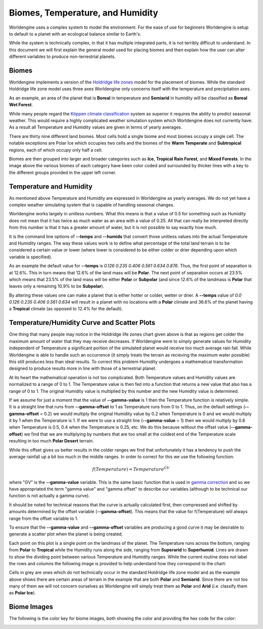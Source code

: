Biomes, Temperature, and Humidity
=================================

Worldengine uses a complex system to model the environment. For the ease of use for beginners Worldengine is setup to default to a planet with an ecological balance similar to Earth's.

While the system is technically complex, in that it has multiple integrated parts, it is not terribly difficult to understand. In this document we will first explain the general model used for placing biomes and then explain how the user can alter different variables to produce non-terrestrial planets.

Biomes
------

Worldengine implements a version of the `Holdridge life zones <https://en.wikipedia.org/wiki/Holdridge_life_zones>`_ model for the placement of biomes. While the standard Holdridge life zone model uses three axes Worldengine only concerns itself with the temperature and precipitation axes.

.. image:: https://raw.githubusercontent.com/Mindwerks/worldengine-data/master/docs/Holdridge.png
   :align: center
   :width: 95%

As an example, an area of the planet that is **Boreal** in temperature and **Semiarid** in humidity will be classified as **Boreal Wet Forest**. 

While many people regard the |Koppen|_  system as superior it requires the ability to predict seasonal weather. This would require a highly complicated weather simulation system which Worldengine does not currently have. As a result all Temperature and Humidity values are given in terms of yearly averages.


.. |Koppen| replace:: K |o| ppen climate classification
.. _Koppen: https://en.wikipedia.org/wiki/K%C3%B6ppen_climate_classification

.. |o| unicode:: 0xf6 .. Latin small o with diaeresis
    :trim:

There are thirty nine different land biomes. Most cells hold a single biome and most biomes occupy a single cell. The notable exceptions are Polar Ice which occupies two cells and the biomes of the **Warm Temperate** and **Subtropical** regions, each of which occupy only half a cell.

Biomes are then grouped into larger and broader categories such as **Ice**, **Tropical Rain Forest**, and **Mixed Forests**. In the image above the various biomes of each category have been color coded and surrounded by thicker lines with a key to the different groups provided in the upper left corner.

Temperature and Humidity
------------------------

As mentioned above Temperature and Humidity are expressed in Worldengine as yearly averages. We do not yet have a complex weather simulating system that is capable of handling seasonal changes.

Worldengine works largely in unitless numbers. What this means is that a value of 0.5 for something such as Humidity does not mean that it has twice as much water as an area with a value of 0.25. All that can really be interpreted directly from this number is that it has a greater amount of water, but it is not possible to say exactly how much.

It is the command line options of **--temps** and **--humids** that convert those unitless values into the actual Temperature and Humidity ranges. The way these values work is to define what percentage of the total land terrain is to be considered a certain value or lower (where lower is considered to be either colder or drier depending upon which variable is specified).

As an example the default value for **--temps** is *0.126 0.235 0.406 0.561 0.634 0.876*. Thus, the first point of separation is at 12.6%. This in turn means that 12.6% of the land mass will be **Polar**. The next point of separation occurs at 23.5% which means that 23.5% of the land mass will be either **Polar** or **Subpolar** (and since 12.6% of the landmass is **Polar** that leaves only a remaining 10.9% to be **Subpolar**).

By altering these values one can make a planet that is either hotter or colder, wetter or drier. A **--temps** value of *0.0 0.126 0.235 0.406 0.561 0.634* will result in a planet with no locations with a **Polar** climate and 36.6% of the planet having a **Tropical** climate (as opposed to 12.4% for the default).

Temperature/Humidity Curve and Scatter Plots
--------------------------------------------

One thing that many people may notice in the Holdridge life zones chart given above is that as regions get colder the maximum amount of water that they may receive decreases. If Worldengine were to simply generate values for Humidity independent of Temperature a significant portion of the simulated planet would receive too much average rain fall. While Worldengine is able to handle such an occurrence (it simply treats the terrain as recieving the maximum water possible) this still produces less than ideal results. To correct this problem Humidity undergoes a mathematical transformation designed to produce results more in line with those of a terrestrial planet.

At its heart the mathematical operation is not too complicated. Both Temperature values and Humidity values are normalized to a range of 0 to 1. The Temperature value is then fed into a function that returns a new value that also has a range of 0 to 1. The original Humidity value is multiplied by this number and the new Humidity value is determined.

If we assume for just a moment that the value of **--gamma-value** is 1 then the Temperature function is relatively simple. It is a straight line that runs from **--gamma-offset** to 1 as Temperature runs from 0 to 1. Thus, on the default settings (**--gamma-offset** = 0.2) we would multiply the original Humidity value by 0.2 when Temperature is 0 and we would multiply it by 1 when the Temperature is 1. If we were to use a straight line (**--gamma-value** = 1) then we would multiply by 0.6 when Temperature is 0.5, 0.4 when the Temperature is 0.25, etc. We do this because without the offset value (**--gamma-offset**) we find that we are multiplying by numbers that are too small at the coldest end of the Temperature scale resulting in too much **Polar Desert** terrain.

While this offset gives us better results in the colder ranges we find that unfortunately it has a tendency to push the average rainfall up a bit too much in the middle ranges. In order to correct for this we use the following function:

.. math::
  f(Temperature) = Temperature ^{GV}

where "GV" is the **--gamma-value** variable. This is the same basic function that is used in `gamma correction <https://en.wikipedia.org/wiki/Gamma_correction>`_ and so we have appropriated the term "gamma value" and "gamma offset" to describe our variables (although to be technical our function is not actually a gamma curve).

It should be noted for technical reasons that the curve is actually calculated first, then compressed and shifted by amounts determined by the offset variable (**--gamma-offset**). This means that the value for f(Temperature) will always range from the offset variable to 1.

To ensure that the **--gamma-value** and **--gamma-offset** variables are producing a good curve it may be desirable to generate a scatter plot when the planet is being created.

.. image:: https://raw.githubusercontent.com/Mindwerks/worldengine-data/master/images/examples/scatter_plot_example.png
   :align: center

Each point on this plot is a single point on the landmass of the planet. The Temperature runs across the bottom, ranging from **Polar** to **Tropical** while the Humidity runs along the side, ranging from **Superarid** to **Superhumid**. Lines are drawn to show the dividing point between various Temperature and Humidity ranges. While the current routine does not label the rows and columns the following image is provided to help understand how they correspond to the chart:

.. image:: https://raw.githubusercontent.com/Mindwerks/worldengine-data/master/images/examples/scatter_plot-labelled.png
   :align: center

Cells in grey are ones which do not technically occur in the standard Holdridge life zone model and as the example above shows there are certain areas of terrain in the example that are both **Polar** and **Semiarid**. Since there are not too many of them we will not concern ourselves as Worldengine will simply treat them as **Polar** and **Arid** (i.e. classify them as **Polar Ice**).

Biome Images
---------

The following is the color key for biome images, both showing the color and providing the hex code for the color:

.. image:: https://raw.githubusercontent.com/Mindwerks/worldengine-data/master/docs/Biomes.PNG
   :align: center